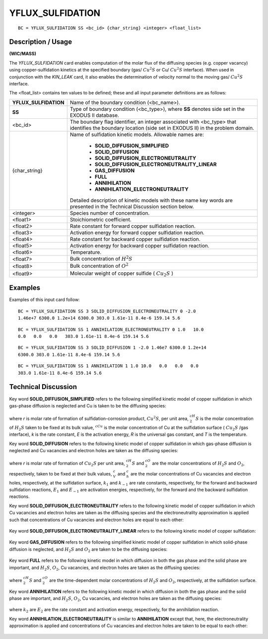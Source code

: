 *********************
**YFLUX_SULFIDATION**
*********************

::

	BC = YFLUX_SULFIDATION SS <bc_id> {char_string} <integer> <float_list>

-----------------------
**Description / Usage**
-----------------------

**(WIC/MASS)**

The *YFLUX_SULFIDATION* card enables computation of the molar flux of the
diffusing species (e.g. copper vacancy) using copper-sulfidation kinetics at the
specified boundary (gas/ :math:`Cu^2S` or Cu/ :math:`Cu^2S` interface). When used in conjunction with
the *KIN_LEAK* card, it also enables the determination of velocity normal to the moving
gas/ :math:`Cu^2S` interface.

The <float_list> contains ten values to be defined; these and all input parameter
definitions are as follows:

+---------------------+-----------------------------------------------------+
|**YFLUX_SULFIDATION**| Name of the boundary condition (<bc_name>).         |
+---------------------+-----------------------------------------------------+
|**SS**               | Type of boundary condition (<bc_type>), where **SS**|
|                     | denotes side set in the EXODUS II database.         |
+---------------------+-----------------------------------------------------+
|<bc_id>              | The boundary flag identifier, an integer associated |
|                     | with <bc_type> that identifies the boundary location| 
|                     | (side set in EXODUS II) in the problem domain.      |
+---------------------+-----------------------------------------------------+
|{char_string}        | Name of sulfidation kinetic models. Allowable names |
|                     | are:                                                |
|                     |                                                     |
|                     |   * **SOLID_DIFFUSION_SIMPLIFIED**                  |
|                     |   * **SOLID_DIFFUSION**                             |
|                     |   * **SOLID_DIFFUSION_ELECTRONEUTRALITY**           |
|                     |   * **SOLID_DIFFUSION_ELECTRONEUTRALITY_LINEAR**    |
|                     |   * **GAS_DIFFUSION**                               |
|                     |   * **FULL**                                        |
|                     |   * **ANNIHILATION**                                |
|                     |   * **ANNIHILATION_ELECTRONEUTRALITY**              |
|                     |                                                     |
|                     | Detailed description of kinetic models with these   |
|                     | name key words are presented in the Technical       |
|                     | Discussion section below.                           |
+---------------------+-----------------------------------------------------+
|<integer>            | Species number of concentration.                    |
+---------------------+-----------------------------------------------------+
|<float1>             | Stoichiometric coefficient.                         |
+---------------------+-----------------------------------------------------+
|<float2>             | Rate constant for forward copper sulfidation        |
|                     | reaction.                                           |
+---------------------+-----------------------------------------------------+
|<float3>             | Activation energy for forward copper sulfidation    |
|                     | reaction.                                           |
+---------------------+-----------------------------------------------------+
|<float4>             | Rate constant for backward copper sulfidation       |
|                     | reaction.                                           |
+---------------------+-----------------------------------------------------+
|<float5>             | Activation energy for backward copper sulfidation   |
|                     | reaction.                                           |
+---------------------+-----------------------------------------------------+
|<float6>             | Temperature.                                        |
+---------------------+-----------------------------------------------------+
|<float7>             | Bulk concentration of :math:`H^2S`                  |
+---------------------+-----------------------------------------------------+
|<float8>             | Bulk concentration of :math:`O^2`                   |
+---------------------+-----------------------------------------------------+
|<float9>             | Molecular weight of copper sulfide ( :math:`Cu_2S` )|
+---------------------+-----------------------------------------------------+

------------
**Examples**
------------

Examples of this input card follow:
::

   BC = YFLUX_SULFIDATION SS 3 SOLID_DIFFUSION_ELECTRONEUTRALITY 0 -2.0
   1.46e+7 6300.0 1.2e+14 6300.0 303.0 1.61e-11 8.4e-6 159.14 5.6

::

   BC = YFLUX_SULFIDATION SS 1 ANNIHILATION_ELECTRONEUTRALITY 0 1.0   10.0
   0.0   0.0   0.0   303.0 1.61e-11 8.4e-6 159.14 5.6

::

   BC = YFLUX_SULFIDATION SS 3 SOLID_DIFFUSION 1 -2.0 1.46e7 6300.0 1.2e+14
   6300.0 303.0 1.61e-11 8.4e-6 159.14 5.6

::

   BC = YFLUX_SULFIDATION SS 1 ANNIHILATION 1 1.0 10.0   0.0   0.0   0.0
   303.0 1.61e-11 8.4e-6 159.14 5.6

-------------------------
**Technical Discussion**
-------------------------

Key word **SOLID_DIFFUSION_SIMPLIFIED** refers to the following simplified
kinetic model of copper sulfidation in which gas-phase diffusion is neglected and Cu 
is taken to be the diffusing species:

.. figure:: /figures/143_goma_physics.png
	:align: center
	:width: 90%

where *r* is molar rate of formation of sulfidation-corrosion product, :math:`Cu^2S`, per unit area, :math:`^cH_2S`
is the molar concentration of :math:`H_2S` taken to be fixed at its bulk value,
:math:`^cCu` is the
molar concentration of Cu at the sulfidation surface ( :math:`Cu_2S` /gas interface), *k* is the rate
constant, *E* is the activation energy, *R* is the universal gas constant, and *T* is the temperature.

Key word **SOLID_DIFFUSION** refers to the following kinetic model of copper
sulfidation in which gas-phase diffusion is neglected and Cu vacancies and electron
holes are taken as the diffusing species:

.. figure:: /figures/144_goma_physics.png
	:align: center
	:width: 90%

where *r* is molar rate of formation of :math:`Cu_2S` per unit area, :math:`^cH_2S` and :math:`^cO_2` are the molar
concentrations of :math:`H_2S` and :math:`O_2`, respectively, taken to be fixed at their bulk values, :math:`^c_V`
and :math:`^c_h` are the molar concentrations of Cu vacancies and electron holes, respectively,
at the sulfidation surface, :math:`k_1` and :math:`k_{-1}` are rate constants, respectively, for the forward and
backward sulfidation reactions, :math:`E_1` and :math:`E_{-1}` are activation energies, respectively, for the
forward and the backward sulfidation reactions.

Key word **SOLID_DIFFUSION_ELECTRONEUTRALITY** refers to the following
kinetic model of copper sulfidation in which Cu vacancies and electron holes are taken
as the diffusing species and the electroneutrality approximation is applied such that
concentrations of Cu vacancies and electron holes are equal to each other:

.. figure:: /figures/145_goma_physics.png
	:align: center
	:width: 90%

Key word **SOLID_DIFFUSION_ELECTRONEUTRALITY_LINEAR** refers to the
following kinetic model of copper sulfidation:

.. figure:: /figures/146_goma_physics.png
	:align: center
	:width: 90%

Key word **GAS_DIFFUSION** refers to the following simplified kinetic model of
copper sulfidation in which solid-phase diffusion is neglected, and :math:`H_2S` and 
:math:`O_2` are taken to be the diffusing species:

.. figure:: /figures/147_goma_physics.png
	:align: center
	:width: 90%

Key word **FULL** refers to the following kinetic model in which diffusion in both the
gas phase and the solid phase are important, and :math:`H_2S`, :math:`O_2`,
Cu vacancies, and electron holes are taken as the diffusing species:

.. figure:: /figures/148_goma_physics.png
	:align: center
	:width: 90%

where :math:`^cH_2S` and :math:`^cO_2` are the time-dependent molar concentrations of 
:math:`H_2S` and :math:`O_2`, respectively, at the sulfidation surface.

Key word **ANNIHILATION** refers to the following kinetic model in which diffusion
in both the gas phase and the solid phase are important, and 
:math:`H_2S`, :math:`O_2`, Cu vacancies, and
electron holes are taken as the diffusing species:

.. figure:: /figures/149_goma_physics.png
	:align: center
	:width: 90%

where :math:`k_2` are :math:`E_2` are the rate constant and activation energy, 
respectively, for the annihilation reaction.

Key word **ANNIHILATION_ELECTRONEUTRALITY** is similar to
**ANNIHILATION** except that, here, the electroneutrality approximation is applied and
concentrations of Cu vacancies and electron holes are taken to be equal to each other:

.. figure:: /figures/150_goma_physics.png
	:align: center
	:width: 90%




.. TODO - Lines 108, 122, 138, 145, 153, 161, 173, and 184 is a photo that needs to be replaced with the correct equation.
